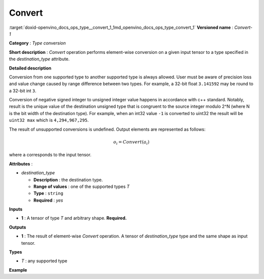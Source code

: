 .. index:: pair: page; Convert
.. _doxid-openvino_docs_ops_type__convert_1:


Convert
=======

:target:`doxid-openvino_docs_ops_type__convert_1_1md_openvino_docs_ops_type_convert_1` **Versioned name** : *Convert-1*

**Category** : *Type conversion*

**Short description** : *Convert* operation performs element-wise conversion on a given input tensor to a type specified in the *destination_type* attribute.

**Detailed description**

Conversion from one supported type to another supported type is always allowed. User must be aware of precision loss and value change caused by range difference between two types. For example, a 32-bit float ``3.141592`` may be round to a 32-bit int ``3``.

Conversion of negative signed integer to unsigned integer value happens in accordance with c++ standard. Notably, result is the unique value of the destination unsigned type that is congruent to the source integer modulo 2^N (where N is the bit width of the destination type). For example, when an int32 value ``-1`` is converted to uint32 the result will be ``uint32 max`` which is ``4,294,967,295``.

The result of unsupported conversions is undefined. Output elements are represented as follows:

.. math::

	o_{i} = Convert(a_{i})

where ``a`` corresponds to the input tensor.

**Attributes** :

* *destination_type*
  
  * **Description** : the destination type.
  
  * **Range of values** : one of the supported types *T*
  
  * **Type** : ``string``
  
  * **Required** : *yes*

**Inputs**

* **1** : A tensor of type *T* and arbitrary shape. **Required.**

**Outputs**

* **1** : The result of element-wise *Convert* operation. A tensor of *destination_type* type and the same shape as input tensor.

**Types**

* *T* : any supported type

**Example**

.. ref-code-block:: cpp

	<layer ... type="Convert">
	    <data destination_type="f32"/>
	    <input>
	        <port id="0">        <!-- type: i32 -->
	            <dim>256</dim>
	            <dim>56</dim>
	        </port>
	    </input>
	    <output>
	        <port id="1">        <!-- result type: f32 -->
	            <dim>256</dim>
	            <dim>56</dim>
	        </port>
	    </output>
	</layer>

